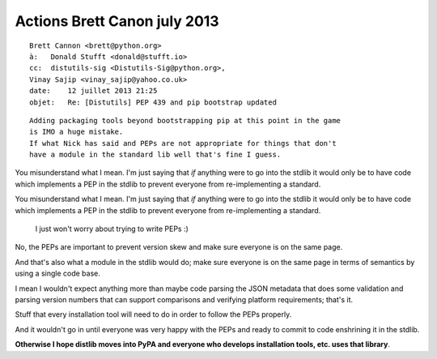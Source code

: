 ﻿

.. _actions_brett_canon_12_july_2013:

==============================
Actions Brett Canon july 2013
==============================

::

    Brett Cannon <brett@python.org>
    à:   Donald Stufft <donald@stufft.io>
    cc:  distutils-sig <Distutils-Sig@python.org>,
    Vinay Sajip <vinay_sajip@yahoo.co.uk>
    date:    12 juillet 2013 21:25
    objet:   Re: [Distutils] PEP 439 and pip bootstrap updated


::

    Adding packaging tools beyond bootstrapping pip at this point in the game 
    is IMO a huge mistake. 
    If what Nick has said and PEPs are not appropriate for things that don't 
    have a module in the standard lib well that's fine I guess.


You misunderstand what I mean. I'm just saying that *if* anything were to go 
into the stdlib it would only be to have code which implements a PEP in the 
stdlib to prevent everyone from re-implementing a standard.

You misunderstand what I mean. I'm just saying that *if* anything were to go 
into the stdlib it would only be to have code which implements a PEP in the 
stdlib to prevent everyone from re-implementing a standard.
 

    I just won't worry about trying to write PEPs :)


No, the PEPs are important to prevent version skew and make sure everyone is 
on the same page. 

And that's also what a module in the stdlib would do; make sure everyone is on 
the same page in terms of semantics by using a single code base.

I mean I wouldn't expect anything more than maybe code parsing the JSON 
metadata that does some validation and parsing version numbers that can support 
comparisons and verifying platform requirements; that's it. 

Stuff that every installation tool will need to do in order to follow the 
PEPs properly. 

And it wouldn't go in until everyone was very happy with the PEPs and ready to 
commit to code enshrining it in the stdlib. 

**Otherwise I hope distlib moves into PyPA and everyone who develops 
installation tools, etc. uses that library**.

  
